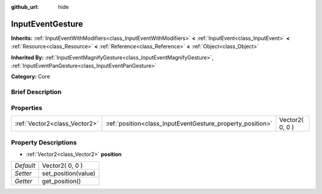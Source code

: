 :github_url: hide

.. Generated automatically by doc/tools/makerst.py in Godot's source tree.
.. DO NOT EDIT THIS FILE, but the InputEventGesture.xml source instead.
.. The source is found in doc/classes or modules/<name>/doc_classes.

.. _class_InputEventGesture:

InputEventGesture
=================

**Inherits:** :ref:`InputEventWithModifiers<class_InputEventWithModifiers>` **<** :ref:`InputEvent<class_InputEvent>` **<** :ref:`Resource<class_Resource>` **<** :ref:`Reference<class_Reference>` **<** :ref:`Object<class_Object>`

**Inherited By:** :ref:`InputEventMagnifyGesture<class_InputEventMagnifyGesture>`, :ref:`InputEventPanGesture<class_InputEventPanGesture>`

**Category:** Core

Brief Description
-----------------



Properties
----------

+-------------------------------+------------------------------------------------------------+-----------------+
| :ref:`Vector2<class_Vector2>` | :ref:`position<class_InputEventGesture_property_position>` | Vector2( 0, 0 ) |
+-------------------------------+------------------------------------------------------------+-----------------+

Property Descriptions
---------------------

.. _class_InputEventGesture_property_position:

- :ref:`Vector2<class_Vector2>` **position**

+-----------+---------------------+
| *Default* | Vector2( 0, 0 )     |
+-----------+---------------------+
| *Setter*  | set_position(value) |
+-----------+---------------------+
| *Getter*  | get_position()      |
+-----------+---------------------+


